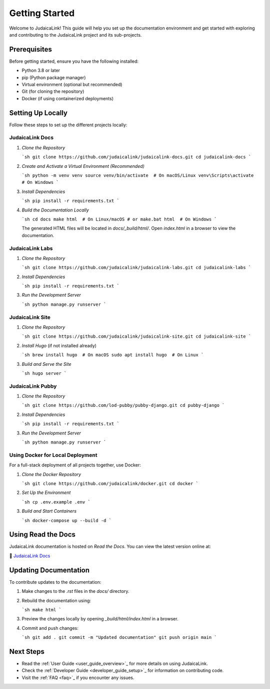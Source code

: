 .. _getting_started:

===============
Getting Started
===============

Welcome to JudaicaLink! This guide will help you set up the documentation environment and get started with exploring and contributing to the JudaicaLink project and its sub-projects.

Prerequisites
-------------

Before getting started, ensure you have the following installed:

* Python 3.8 or later
* pip (Python package manager)
* Virtual environment (optional but recommended)
* Git (for cloning the repository)
* Docker (if using containerized deployments)

Setting Up Locally
------------------

Follow these steps to set up the different projects locally:

JudaicaLink Docs
=================

1. *Clone the Repository*

   ```sh
   git clone https://github.com/judaicalink/judaicalink-docs.git
   cd judaicalink-docs
   ```

2. *Create and Activate a Virtual Environment (Recommended)*

   ```sh
   python -m venv venv
   source venv/bin/activate  # On macOS/Linux
   venv\Scripts\activate  # On Windows
   ```

3. *Install Dependencies*

   ```sh
   pip install -r requirements.txt
   ```

4. *Build the Documentation Locally*

   ```sh
   cd docs
   make html  # On Linux/macOS
   # or
   make.bat html  # On Windows
   ```

   The generated HTML files will be located in `docs/_build/html/`. Open `index.html` in a browser to view the documentation.

JudaicaLink Labs
====================

1. *Clone the Repository*

   ```sh
   git clone https://github.com/judaicalink/judaicalink-labs.git
   cd judaicalink-labs
   ```

2. *Install Dependencies*

   ```sh
   pip install -r requirements.txt
   ```

3. *Run the Development Server*

   ```sh
   python manage.py runserver
   ```

JudaicaLink Site
====================

1. *Clone the Repository*

   ```sh
   git clone https://github.com/judaicalink/judaicalink-site.git
   cd judaicalink-site
   ```

2. *Install Hugo* (if not installed already)

   ```sh
   brew install hugo  # On macOS
   sudo apt install hugo  # On Linux
   ```

3. *Build and Serve the Site*

   ```sh
   hugo server
   ```

JudaicaLink Pubby
=====================

1. *Clone the Repository*

   ```sh
   git clone https://github.com/lod-pubby/pubby-django.git
   cd pubby-django
   ```

2. *Install Dependencies*

   ```sh
   pip install -r requirements.txt
   ```

3. *Run the Development Server*

   ```sh
   python manage.py runserver
   ```

Using Docker for Local Deployment
=====================================

For a full-stack deployment of all projects together, use Docker:

1. *Clone the Docker Repository*

   ```sh
   git clone https://github.com/judaicalink/docker.git
   cd docker
   ```

2. *Set Up the Environment*

   ```sh
   cp .env.example .env
   ```

3. *Build and Start Containers*

   ```sh
   docker-compose up --build -d
   ```

Using Read the Docs
-------------------

JudaicaLink documentation is hosted on *Read the Docs*. You can view the latest version online at:

\📖 `JudaicaLink Docs <https://judaicalink-docs.readthedocs.io/>`_

Updating Documentation
----------------------

To contribute updates to the documentation:

1. Make changes to the `.rst` files in the `docs/` directory.
2. Rebuild the documentation using:

   ```sh
   make html
   ```
3. Preview the changes locally by opening `_build/html/index.html` in a browser.
4. Commit and push changes:

   ```sh
   git add .
   git commit -m "Updated documentation"
   git push origin main
   ```

Next Steps
----------

* Read the :ref:`User Guide <user_guide_overview>`_ for more details on using JudaicaLink.
* Check the :ref:`Developer Guide <developer_guide_setup>`_ for information on contributing code.
* Visit the :ref:`FAQ <faq>`_ if you encounter any issues.

